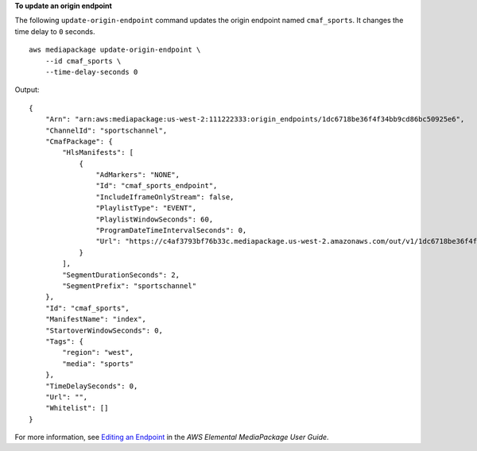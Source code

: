 **To update an origin endpoint**

The following ``update-origin-endpoint`` command updates the origin endpoint named ``cmaf_sports``. It changes the time delay to ``0`` seconds. ::

    aws mediapackage update-origin-endpoint \
        --id cmaf_sports \
        --time-delay-seconds 0

Output::

    {
        "Arn": "arn:aws:mediapackage:us-west-2:111222333:origin_endpoints/1dc6718be36f4f34bb9cd86bc50925e6",
        "ChannelId": "sportschannel",
        "CmafPackage": {
            "HlsManifests": [
                {
                    "AdMarkers": "NONE",
                    "Id": "cmaf_sports_endpoint",
                    "IncludeIframeOnlyStream": false,
                    "PlaylistType": "EVENT",
                    "PlaylistWindowSeconds": 60,
                    "ProgramDateTimeIntervalSeconds": 0,
                    "Url": "https://c4af3793bf76b33c.mediapackage.us-west-2.amazonaws.com/out/v1/1dc6718be36f4f34bb9cd86bc50925e6/cmaf_sports_endpoint/index.m3u8"
                }
            ],
            "SegmentDurationSeconds": 2,
            "SegmentPrefix": "sportschannel"
        },
        "Id": "cmaf_sports",
        "ManifestName": "index",
        "StartoverWindowSeconds": 0,
        "Tags": {
            "region": "west",
            "media": "sports"
        },
        "TimeDelaySeconds": 0,
        "Url": "",
        "Whitelist": []
    }

For more information, see `Editing an Endpoint <https://docs.aws.amazon.com/mediapackage/latest/ug/endpoints-edit.html>`__ in the *AWS Elemental MediaPackage User Guide*.
